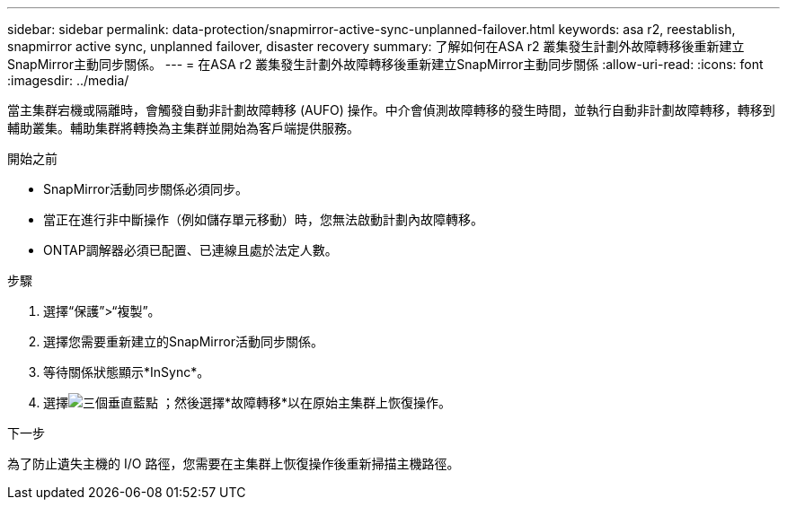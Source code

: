 ---
sidebar: sidebar 
permalink: data-protection/snapmirror-active-sync-unplanned-failover.html 
keywords: asa r2, reestablish, snapmirror active sync, unplanned failover, disaster recovery 
summary: 了解如何在ASA r2 叢集發生計劃外故障轉移後重新建立SnapMirror主動同步關係。 
---
= 在ASA r2 叢集發生計劃外故障轉移後重新建立SnapMirror主動同步關係
:allow-uri-read: 
:icons: font
:imagesdir: ../media/


[role="lead"]
當主集群宕機或隔離時，會觸發自動非計劃故障轉移 (AUFO) 操作。中介會偵測故障轉移的發生時間，並執行自動非計劃故障轉移，轉移到輔助叢集。輔助集群將轉換為主集群並開始為客戶端提供服務。

.開始之前
* SnapMirror活動同步關係必須同步。
* 當正在進行非中斷操作（例如儲存單元移動）時，您無法啟動計劃內故障轉移。
* ONTAP調解器必須已配置、已連線且處於法定人數。


.步驟
. 選擇“保護”>“複製”。
. 選擇您需要重新建立的SnapMirror活動同步關係。
. 等待關係狀態顯示*InSync*。
. 選擇image:icon_kabob.gif["三個垂直藍點"] ；然後選擇*故障轉移*以在原始主集群上恢復操作。


.下一步
為了防止遺失主機的 I/O 路徑，您需要在主集群上恢復操作後重新掃描主機路徑。
